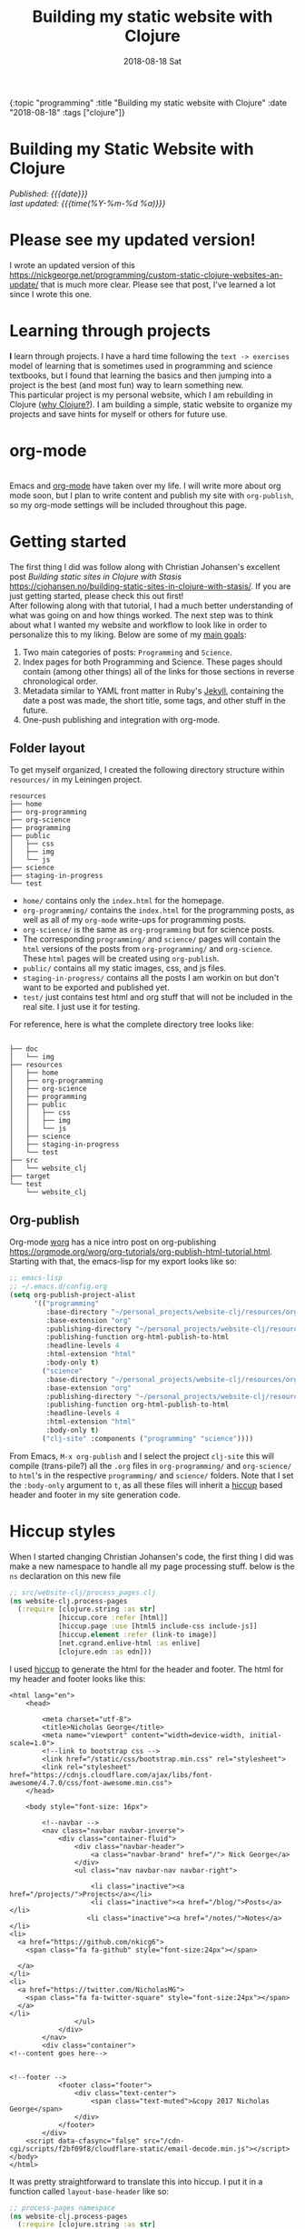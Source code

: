 #+HTML: <div id="edn">
#+HTML: {:topic "programming" :title "Building my static website with Clojure" :date "2018-08-18" :tags ["clojure"]}
#+HTML: </div>
#+PROPERTY: header-args :eval never-export
#+OPTIONS: \n:1 toc:nil num:0 todo:nil ^:{} title:t
#+DATE: 2018-08-18 Sat
#+TITLE: Building my static website with Clojure

#+HTML:<h1 id="mainTitle">Building my Static Website with Clojure</h1>
#+TOC: headlines 1

#+HTML:<div id="article">


#+HTML:<div id="timedate">
/Published: {{{date}}}/
/last updated: {{{time(%Y-%m-%d %a)}}}/
#+HTML:</div>

* Please see my updated version! 

I wrote an updated version of this https://nickgeorge.net/programming/custom-static-clojure-websites-an-update/ that is much more clear. Please see that post, I've learned a lot since I wrote this one. 

* Learning through projects
:PROPERTIES:
:CUSTOM_ID: intro
:END:
*I* learn through projects. I have a hard time following the =text -> exercises= model of learning that is sometimes used in programming and science textbooks, but I found that learning the basics and then jumping into a project is the best (and most fun) way to learn something new.
This particular project is my personal website, which I am rebuilding in Clojure ([[https://nickgeorge.net/programming/why-learn-clojure][why Clojure?]]). I am building a simple, static website to organize my projects and save hints for myself or others for future use. 

* org-mode
[[file:../public/img/org-mode-unicorn-logo.png]]
Emacs and [[https://orgmode.org/][org-mode]] have taken over my life. I will write more about org mode soon, but I plan to write content and publish my site with =org-publish=, so my org-mode settings will be included throughout this page.

* Getting started 
:PROPERTIES:
:CUSTOM_ID: style
:END:

The first thing I did was follow along with Christian Johansen's excellent post /Building static sites in Clojure with Stasis/ https://cjohansen.no/building-static-sites-in-clojure-with-stasis/. If you are just getting started, please check this out first!
After following along with that tutorial, I had a much better understanding of what was going on and how things worked. The next step was to think about what I wanted my website and workflow to look like in order to personalize this to my liking. Below are some of my _main goals_:

1. Two main categories of posts: =Programming= and =Science=.
2. Index pages for both Programming and Science. These pages should contain (among other things) all of the links for those sections in reverse chronological order.
3. Metadata similar to YAML front matter in Ruby's [[https://jekyllrb.com/docs/frontmatter/][Jekyll]], containing the date a post was made, the short title, some tags, and other stuff in the future.
4. One-push publishing and integration with org-mode. 

** Folder layout
:PROPERTIES:
:CUSTOM_ID: directory-layout
:END:

To get myself organized, I created the following directory structure within =resources/= in my Leiningen project. 

#+BEGIN_EXAMPLE
resources
├── home
├── org-programming
├── org-science
├── programming
├── public
│   ├── css
│   ├── img
│   └── js
├── science
├── staging-in-progress
└── test
#+END_EXAMPLE

- =home/=  contains only the =index.html= for the homepage.
- =org-programming/= contains the =index.html= for the programming posts, as well as all of my =org-mode= write-ups for programming posts.
- =org-science/= is the same as =org-programming= but for science posts.
- The corresponding =programming/= and =science/= pages will contain the =html= versions of the posts from =org-programming/= and =org-science=. These =html= pages will be created using =org-publish=.
- =public/= contains all my static images, css, and js files.
- =staging-in-progress/= contains all the posts I am workin on but don't want to be exported and published yet. 
- =test/= just contains test html and org stuff that will not be included in the real site. I just use it for testing. 
For reference, here is what the complete directory tree looks like:

#+BEGIN_EXAMPLE

├── doc
│   └── img
├── resources
│   ├── home
│   ├── org-programming
│   ├── org-science
│   ├── programming
│   ├── public
│   │   ├── css
│   │   ├── img
│   │   └── js
│   ├── science
│   ├── staging-in-progress
│   └── test
├── src
│   └── website_clj
├── target
└── test
    └── website_clj
#+END_EXAMPLE

** Org-publish
:PROPERTIES:
:CUSTOM_ID: org-publish
:END:

Org-mode [[https://orgmode.org/worg/][worg]] has a nice intro post on org-publishing https://orgmode.org/worg/org-tutorials/org-publish-html-tutorial.html. Starting with that, the emacs-lisp for my export looks like so:

#+BEGIN_SRC emacs-lisp 
  ;; emacs-lisp
  ;; ~/.emacs.d/config.org
  (setq org-publish-project-alist
        '(("programming"
           :base-directory "~/personal_projects/website-clj/resources/org-programming"
           :base-extension "org"
           :publishing-directory "~/personal_projects/website-clj/resources/programming"
           :publishing-function org-html-publish-to-html
           :headline-levels 4
           :html-extension "html"
           :body-only t)
          ("science"
           :base-directory "~/personal_projects/website-clj/resources/org-science"
           :base-extension "org"
           :publishing-directory "~/personal_projects/website-clj/resources/science"
           :publishing-function org-html-publish-to-html
           :headline-levels 4
           :html-extension "html"
           :body-only t)
          ("clj-site" :components ("programming" "science"))))
#+END_SRC

From Emacs, =M-x org-publish= and I select the project =clj-site= this will compile (trans-pile?) all the =.org= files in =org-programming/= and =org-science/= to =html='s in the respective =programming/= and =science/= folders. Note that I set the =:body-only= argument to =t=, as all these files will inherit a [[https://github.com/weavejester/hiccup][hiccup]] based header and footer in my site generation code. 

* Hiccup styles
:PROPERTIES:
:CUSTOM_ID: hiccup-header-footer
:END:

When I started changing Christian Johansen's code, the first thing I did was make a new namespace to handle all my page processing stuff. below is the =ns= declaration on this new file

#+BEGIN_SRC clojure 
  ;; src/website-clj/process_pages.clj
  (ns website-clj.process-pages
    (:require [clojure.string :as str]
              [hiccup.core :refer [html]]
              [hiccup.page :use [html5 include-css include-js]]
              [hiccup.element :refer (link-to image)]
              [net.cgrand.enlive-html :as enlive]
              [clojure.edn :as edn]))

#+END_SRC

I used [[https://github.com/weavejester/hiccup][hiccup]] to generate the html for the header and footer. The html for my header and footer looks like this:

#+BEGIN_EXAMPLE
<html lang="en">
    <head>
        
        <meta charset="utf-8">
        <title>Nicholas George</title>    
        <meta name="viewport" content="width=device-width, initial-scale=1.0">
        <!--link to bootstrap css -->
        <link href="/static/css/bootstrap.min.css" rel="stylesheet">
        <link rel="stylesheet" href="https://cdnjs.cloudflare.com/ajax/libs/font-awesome/4.7.0/css/font-awesome.min.css">
    </head>
    
    <body style="font-size: 16px">

        <!--navbar -->
        <nav class="navbar navbar-inverse">
            <div class="container-fluid">
                <div class="navbar-header">
                    <a class="navbar-brand" href="/"> Nick George</a>
                </div>
                <ul class="nav navbar-nav navbar-right">

                    <li class="inactive"><a href="/projects/">Projects</a></li>
                    <li class="inactive"><a href="/blog/">Posts</a></li>
                   <li class="inactive"><a href="/notes/">Notes</a></li> 
<li>
  <a href="https://github.com/nkicg6">
    <span class="fa fa-github" style="font-size:24px"></span>
     
  </a>
</li>
<li>
  <a href="https://twitter.com/NicholasMG">
    <span class="fa fa-twitter-square" style="font-size:24px"></span>
  </a>
</li>
                </ul>                        
            </div>
        </nav>
        <div class="container">
<!--content goes here-->            
    

<!--footer -->
            <footer class="footer">
                <div class="text-center">
                    <span class="text-muted">&copy 2017 Nicholas George</span>
                </div>
            </footer>
        </div>
    <script data-cfasync="false" src="/cdn-cgi/scripts/f2bf09f8/cloudflare-static/email-decode.min.js"></script></body>
</html>
#+END_EXAMPLE

It was pretty straightforward to translate this into hiccup. I put it in a function called =layout-base-header= like so:

#+BEGIN_SRC clojure 
  ;; process-pages namespace
  (ns website-clj.process-pages
    (:require [clojure.string :as str]
              [hiccup.core :refer [html]]
              [hiccup.page :use [html5 include-css include-js]]
              [hiccup.element :refer (link-to image)]
              [net.cgrand.enlive-html :as enlive]
              [clojure.edn :as edn] 
              [stasis.core :as stasis]))  ;; only for testing?
  ;;header
  (defn layout-base-header
    "Applies a header and footer to html strings."
    [page]
    (html5
     [:head
      [:meta {:charset "utf-8"}]
      [:meta {:name "viewport"
              :content "width=device-width, initial-scale=1.0"}]
      [:link {:rel "stylesheet" :href "https://maxcdn.bootstrapcdn.com/bootstrap/3.3.7/css/bootstrap.min.css"}]
      [:link {:rel "stylesheet" :href "https://cdnjs.cloudflare.com/ajax/libs/font-awesome/4.7.0/css/font-awesome.min.css"}] 
      (include-css "/css/custom.css") 
      [:script {:src "https://maxcdn.bootstrapcdn.com/bootstrap/3.3.7/js/bootstrap.min.js" :integrity "sha384-Tc5IQib027qvyjSMfHjOMaLkfuWVxZxUPnCJA7l2mCWNIpG9mGCD8wGNIcPD7Txa" :crossorigin "anonymous"}]
      ]
     [:body
      [:nav {:class "navbar navbar-inverse"}
       [:div {:class "container-fluid"}
        [:div {:class "navbar-header"}
         (link-to  {:class "navbar-brand"} "/" "Nick George")]
        [:ul {:class "nav navbar-nav navbar-right"}
         [:li {:class "inactive"} (link-to "/science" "Science")]
         [:li {:class "inactive"} (link-to "/programming" "Programming")]
         [:li {:class "inactive"} (link-to "/" "About")]
         [:li [:a {:href "https://github.com/nkicg6"}
               [:span {:class "fa fa-github" :style "font-size:24px"}]]]
         [:li [:a {:href "https://twitter.com/NicholasMG"}
               [:span {:class "fa fa-twitter-square" :style "font-size:24px"}]]]]]]
      [:div {:class "container"}
       [:div.body {:style "font-size:18px"} page]]
      [:footer {:class "footer"}
       [:div {:class "text-center"}
        [:span {:class "text-muted"} "&copy 2018 Nick George"]]]]))
#+END_SRC

I used CDNs to deliver the bootstrap css/js this time. This works great and the page looks like so:
[[file:img/with-header-footer.png]]

The function I just defined, =layout-base-header= will be applied to every page I have on my site. I will show you later in the [[Preaparing pages]] section how I apply it, but for now I will just build up the base functions that perform all the incremental parts. 

* Preaparing pages
:PROPERTIES:
:CUSTOM_ID: preparing-pages
:END:

Before getting started, I have my =src/= directory tree here:
#+BEGIN_EXAMPLE
src
└── website_clj
    ├── export_helpers.clj
    ├── process_pages.clj
    └── web.clj
#+END_EXAMPLE

=web.clj= contains the main site building and export logic. =process_pages.clj= contains functions for formatting html, parsing edn, and applying the header and footer. =export_helpers.clj= contains functions for exporting to host on github pages. I'll go over most of these here.

One of the workhorse functions in [[https://github.com/magnars/stasis][stasis]] is =stasis/slurp-directory=. It takes as arguments the path to a directory and a regex pattern to match and returns a map of ={file1-path html1-text ...}= for all matching files. I already have my programming posts and science posts in separate directories, so I will use =stasis/slurp-directory= to read those into two separate maps. This is a very simple and easy to work-with representation of pages, where the path is just =root/stasis-map-key=. For a page named =page1.html=, this would be =root/page1.html=, where =root= is the url (your page address or localhost:XXXX). Great, so if I want all the programming posts to have =/programming/= prepended to them and all the science posts to have =/science/= prepended to the address, I can write a really simple function to make this happen.

*Note:* I am trying to follow the [[https://github.com/bbatsov/clojure-style-guide#documentation][clojure style guide]]'s documentation guidelines. 
#+BEGIN_SRC clojure 
  ;; process_pages.clj ns
  (ns website-clj.process-pages
    (:require [clojure.string :as str]
              [hiccup.core :refer [html]]
              [hiccup.page :use [html5 include-css include-js]]
              [hiccup.element :refer (link-to image)]
              [net.cgrand.enlive-html :as enlive]
              [clojure.edn :as edn] 
              [stasis.core :as stasis]))  ;; only for testing?

  ;;--- snip ---

  (defn format-images [html] ;; 1
    "formats html image link to appropriately link to static website image directory.
    `html` is a raw html string."
    (str/replace html #"src=\"img" "src=\"/img")) 


  (defn format-html ;; 2
    "Composed function to apply multiple html processing steps to raw html.
    `html` is a raw html string."
    [html]
    (-> html
        format-images
        layout-base-header)) ;; other fns for html here 

  (defn fmt-page-names  ;; 3
    "removes .html from all non-index.html pages.
    `base-name` is whatever base name you want the string to have prepended to it. 
    `name` is a string."
    [base-name name]
    (str base-name
         (str/replace name #"(?<!index)\.html$" "")))

  (defn html-pages ;; 4
    "Composed function that performs html formatting to a map of strings for my blog.
    The argument `base-name` is a new string that will be prepended to all keys in the 
    `page-map` map argument. `page-map` is a map created by the function `stasis/slurp-directory`. 
    The purpose of `html-pages` is to apply formatting to html pages meant for different sections
    of my website. For instance, calling `html-pages` with '/programming' and the a map of pages will prepend 
    '/programming/<page-name>' to every key in the map and strip the html end off all non-index pages."
    [base-name page-map]
    (zipmap (map #(fmt-page-names base-name %) (keys page-map))
            (map #(format-html %) (vals page-map))))

#+END_SRC

I'll break down these functions briefly, and note that most of them work only on the raw html strings or key name strings returned from the =stasis/slurp-directory= function. 

1. =format-images= is simply to fix a silly formatting problem when exporting my image links from org-mode to html (see [[org-workflow: Handling images]]). I think it is self explanatory.
2. =format-html= will be a function that simply composes other small html formatting functions I may want to use in the future. Right now, I only have =format-images= and =layout-base-header=. If I need more in the future, it will be trivial to write and apply them without breaking upstream code (as long as I take and return html strings). Really nice consequence of dealing with simple values rather than objects.
3. =fmt-page-names= As the documentation says, this removes html from all html pages that do not contain =index= in them, and then prepends some =base-name= to all pages. The pages that are /already/ named =index.html= are pre-made pages that I have as the landing pages for those subjects. These pages need to retain the =.html= file endings in order to render as index pages correctly. All others can have the =.html= endings removed. This allows me to prepend =/programming/= to all pages in the programming folder, and the same for science. 
4. =html-pages= is another composed function of all of the above functions. Instead of taking and returning a string, it takes and returns a map (which comes from =stasis/slurp-directory=). Just to demonstrate how this is used, I'll show you reading in pages in =web.clj=:

#+BEGIN_SRC clojure 
  ;;;; web.clj
  (ns website-clj.web
    "main namespace for building and exporting the website"
    (:require [optimus.assets :as assets]
              [optimus.export]
              [optimus.link :as link] 
              [optimus.optimizations :as optimizations]      
              [optimus.prime :as optimus]                    
              [optimus.strategies :refer [serve-live-assets]]
              [clojure.java.io :as io]
              [clojure.string :as str]
              [stasis.core :as stasis]
              [website-clj.export-helpers :as helpers]
              [website-clj.process-pages :as process]))


  ;; define page maps and link maps

  (def programming-map
    (process/html-pages "/programming"
                        (stasis/slurp-directory "resources/programming" #".*\.(html|css|js)")))

  ;; --- snip ---

#+END_SRC


Awesome. All of my html formatting and reading in one place. 
** A quick note about images and resources
:PROPERTIES:
:CUSTOM_ID: images-and-resources
:END:
Although this seems simple in hindsight, it caused me a significant amount of headaches and some time to figure out.
Looking back at my folder layout in the =resources= directory:
#+BEGIN_EXAMPLE
resources
├── home
├── org-programming
├── org-science
├── programming
├── public
│   ├── css
│   ├── img
│   └── js
├── science
└── test
#+END_EXAMPLE

How do you refer to images from a post in html?
My first thought was this 

#+BEGIN_EXAMPLE
<h1>This is the landing page</h1>
<p>
 Welcome to it.

Here is a test image:

 <img src="../public/img/sample-img.png" alt="sample img!" />
</p>

#+END_EXAMPLE

As I figured the working directory was within whatever page you were at, and then I just followed the path to =img=. But that does not work. Finally I figured out that images can be added by referring to them relative to public as the working directory. For example:

#+BEGIN_EXAMPLE
<img src="/img/sample-img.png" alt="sample img!" />

#+END_EXAMPLE

inserts the image stored in =public/img/test-img.png=. This makes sense (in hindsight), as with =stasis= I slurped the whole =public/= directory.
** org-workflow: Handling images
:PROPERTIES:
:CUSTOM_ID: org-mode-images
:END:
How does this factor into my org-mode workflow?
Let's say I have an example org-mode file, and I'll add an image in org-markup manner. 

#+BEGIN_EXAMPLE
#+OPTIONS: \n:1 toc:nil num:0 todo:nil ^:{}
#+HTML_CONTAINER: div



=* This is a test post
Here is a test post and a link to an image. 


[[file:~/personal_projects/website-clj/resources/public/img/test-img.png]]

#+END_EXAMPLE

Exporting this to html gives the following link structure in HTML:

#+BEGIN_EXAMPLE
<img src="img/test-img.png" alt="test-img.png"/>
#+END_EXAMPLE

While this is /almost/ right, it doesn't render properly because all images are referred to =/img/=. To fix it, I wrote a link formatting function in [[Preaparing pages]] called =format-images=. Now to gather and serve all the resources, I have a function called =get-assets= which grabs everything from =public/= and hands it to [[https://github.com/magnars/optimus][optimus]] for frontend optimizations.

#+BEGIN_SRC clojure 
  ;;;; web.clj
  (ns website-clj.web
    "main namespace for building and exporting the website"
    (:require [optimus.assets :as assets]
              [optimus.export]
              [optimus.link :as link] 
              [optimus.optimizations :as optimizations]      
              [optimus.prime :as optimus]                    
              [optimus.strategies :refer [serve-live-assets]]
              [clojure.java.io :as io]
              [clojure.string :as str]
              [stasis.core :as stasis]
              [website-clj.export-helpers :as helpers]
              [website-clj.process-pages :as process]))

  ;; --- snip ---

  (defn get-assets
    "get all static assets from the public directory."
    []
    (assets/load-assets "public" [#".*"]))

  ;;--- snip ---
  ;; for test rendering
  (def app
    "renders the website for experimentation"
    (optimus/wrap
     (stasis/serve-pages get-pages)
     get-assets
     optimizations/none
     serve-live-assets))
#+END_SRC

=get-assets= is likely why I refer to images as =/img/image.png= instead of =public/img/image.png=.
** org-workflow: syntax highlighting
:PROPERTIES:
:CUSTOM_ID: org-mode-syntax-highlighting
:END:
 
  [[https://cjohansen.no/building-static-sites-in-clojure-with-stasis/][Christian Johanson]] has an excellent description of formatting markdown fenced code blocks with pygments for nice display on his static site. His approach uses pygments and enliven and is very detailed and nice. However, the amazing =org-mode= takes care of syntax highlighting for me when I add =(setq org-src-fontify-natively t)= to my [[https://github.com/nkicg6/emacs-config/blob/master/config.org#basics][config.org]]. So here I will just test it real quick and see how it looks. 

In my HTML file, I will add a clojure code block like so:

#+BEGIN_EXAMPLE

#+OPTIONS: \n:1 toc:nil num:0 todo:nil ^:{}
#+HTML_CONTAINER: div




=* This is a test post
Here is a test post and a link to an image. 


[[file:~/personal_projects/website-clj/resources/public/img/test-img.png]]

And below is a test code block. 

#+BEGIN_SRC clojure 
(defn format-images [html]
  (str/replace html #"file:///Users/Nick/personal_projects/website-clj/resources/public" ""))

;; main pages function.
(defn html-pages [pages]
  (zipmap (map #(str/replace % #"\.html$" "") (keys pages))
          (map #(fn [req] (layout-base-header req %))
               (map format-images (vals pages)))))
#+END_SRC

How does it look?

#+END_EXAMPLE

This renders upon =M-x org-publish-project clj-site= to look like this:

[[file:img/syntax-highlighting.png]]

=org-src-fontify-natively= uses the currently active theme to highlight your source code. I just exported this using the [[https://github.com/fniessen/emacs-leuven-theme][Leuven theme]] (great for org-mode) and I like the way it looks. However, if I wanted to change it and use =enliven= with =pygments=, I would probably use some emacs-lisp code and packages such as those described here: https://emacs.stackexchange.com/questions/31439/how-to-get-colored-syntax-highlighting-of-code-blocks-in-asynchronous-org-mode-e , but for right now I dont think this is necessary for me so I will go with the raw html formatting from org-export. 

You can see the source code for my project [[https://github.com/nkicg6/website-clj][here]]
** Summing up
:PROPERTIES:
:CUSTOM_ID: prepare-pages-summary
:END:

In [[Preaparing pages]] we addressed reading in pages with stasis, formatting html, syntax highlighting and adding resources like images. I think we can cross #1 off our list.

1. +Two main categories of posts: =Programming= and =Science=.+
2. Index pages for both Programming and Science. These pages should contain (among other things) all of the links for those sections in reverse chronological order.
3. Metadata similar to YAML front matter in Ruby's [[https://jekyllrb.com/docs/frontmatter/][Jekyll]], containing the date a post was made, the short title, some tags, and other stuff in the future.
4. One-push publishing and integration with org-mode. 

The next section will address the metadata-related goals. 
* Parsing =edn= metadata
:PROPERTIES:
:CUSTOM_ID: parsing-edn
:END:

Most static site generators ([[https://jekyllrb.com/docs/frontmatter/][Jekyll]], for instance) contain some way to add metadata in markup format to posts in order to set formatting options, apply themes, add a name, etc. So referring back to my list of goals for my site: 

1. +Two main categories of posts: =Programming= and =Science=.+
2. *Index pages for both Programming and Science. These pages should contain (among other things) all of the links for those sections in reverse chronological order.*
3. *Metadata similar to YAML front matter in Ruby's [[https://jekyllrb.com/docs/frontmatter/][Jekyll]], containing the date a post was made, the short title, some tags, and other stuff in the future.*
4. One-push publishing and integration with org-mode. 

I want to automatically generate a list of posts in reverse chronological order on index pages for the =programming= and =science= sections. In order to do this, metadata would be nice, and Clojure offers an excellent solution in the form of [[https://github.com/edn-format/edn][extensible data notation]] or =edn=. In this section I'll be tackling both *2* and *3*.

** setting up the metadata in =org-mode=
:PROPERTIES:
:CUSTOM_ID: metadata-setup
:END:

First off, I'll put the metadata in a =div= at the top of my document with the =id= as =edn=. Since I write in org-mode, I made a [[https://github.com/joaotavora/yasnippet][YASnippet]] (awesome emacs templates, check them out) called =blog=:

#+BEGIN_EXAMPLE
;; yas snippet blog
# -*- mode: snippet -*-
# name: blog
# key: blog
# --
#+HTML: <div id="edn">
#+HTML: {:topic "programming" :title "${1:title}" :date "`(format-time-string "%Y-%m-%d")`" :tags ${2:["clojure"]}}
#+HTML: </div>
#+OPTIONS: \n:1 toc:nil num:0 todo:nil ^:{}
#+PROPERTY: header-args :eval never-export
$0

#+END_EXAMPLE

when I type =blog<TAB>= it expands to the following

#+BEGIN_EXAMPLE
#+HTML: <div id="edn">
#+HTML: {:topic "programming" :title "title" :date "2018-08-19" :tags ["clojure"]}
#+HTML: </div>
#+OPTIONS: \n:1 toc:nil num:0 todo:nil ^:{}
#+PROPERTY: header-args :eval never-export

#+END_EXAMPLE

The important part here is the =#+HTML:= sections. That tag tells org-mode to export that line as literal HTML. This creates a unique div id containing the metadata with a shorter title for the post, the date (automatically generated with inline =emacs-lisp=), and a vector of =tags=. For now I will only deal with the title and date, but I will likely start doing something with the tags vector later. 

** parsing =edn= with =enlive= 
:PROPERTIES:
:CUSTOM_ID: parsing-edn
:END:

So we added metadata under a special tag, but how do we parse it?
The functions I write work with either raw html text, or with the map of ={file1-name html1-text ...}= returned by the function =stasis/slurp-directory=, as discussed in [[Preaparing pages]]. In order to parse these, I'll use [[https://github.com/cgrand/enlive][enlive]], the amazing selector-based templating and html transformation library. 
I'll add some =edn= metadata to a test html page and start playing. First I need to add =enlive= to my =project.clj=
#+BEGIN_SRC clojure 
  ;; project.clj
  (defproject website-clj "0.1.0-SNAPSHOT"
    :description "Personal website built with Clojure, Stasis, and Hiccup"
    :url "http://nickgeorge.net"
    :license {:name "Eclipse Public License"
              :url "http://www.eclipse.org/legal/epl-v10.html"}
    :dependencies [[org.clojure/clojure "1.8.0"]
                   [stasis "1.0.0"]
                   [ring "1.2.1"]
                   [hiccup "1.0.5"]
                   [optimus "0.14.2"]
                   [enlive "1.1.6"]]
    :ring {:handler website-clj.web/app}
    :profiles {:dev {:plugins [[lein-ring "0.8.10"]]}}
    :aliases {"build-site" ["run" "-m" "website-clj.web/export"]})

#+END_SRC

and then run =lein deps= at the command line. I'd recommend going through this [[https://github.com/swannodette/enlive-tutorial][enlive tutorial]] to figure out how to parse with =enlive=. For REPL based play and testing, my =test.org= doc looks like this:

#+BEGIN_EXAMPLE
#+HTML: <div class="edn">
#+HTML: {:topic "programming" :title "renamed" :date "2018-08-05" :tags ["clojure" "testing" "post"]}
#+HTML: </div>
#+OPTIONS: \n:1 toc:nil num:0 todo:nil ^:{}

Here is my test content

and some code 

#+BEGIN_SRC clojure
(test clj-code)
(def test-me "test string")
#+END_SRC

#+END_EXAMPLE
and I put that in the =test-org/= folder and added an export line to my org-mode export file in the project =clj-site=.
When I run =org-publish-project clj-site= I get this:

#+BEGIN_EXAMPLE
<div class="edn">
{:topic "programming" :title "renamed" :date "2018-08-05" :tags ["clojure" "testing" "post"]}
</div>

<div id="outline-container-orgd13af6f" class="outline-2">
<h2 id="orgd13af6f">Here is my test content</h2>
<div class="outline-text-2" id="text-orgd13af6f">
<p>
and some code<br />
</p>

<div class="org-src-container">
<pre class="src src-clojure"><span style="color: #707183;">(</span><span style="color: #006FE0;">test</span> clj-code<span style="color: #707183;">)</span>
<span style="color: #707183;">(</span><span style="color: #0000FF;">def</span> <span style="color: #BA36A5;">test-me</span> <span style="color: #036A07;">"test string"</span><span style="color: #707183;">)</span>
</pre>
</div>
</div>
</div>

#+END_EXAMPLE

With the useful stuff at the top in the tag. I made a new test folder for this, and I moved the test.html there. So now, I'll read that in and start messing around. 

I am playing with this code at the bottom of my new =process-clj= namespace. 

#+BEGIN_SRC clojure 
  ;;;; process_pages.clj
  ;; first step is slurping a directory, applying the path prefix and formatting html. Make sure to add stasis to the ns declaration for testing!

  (def slurped-raw
    "holds a map of formatted html pages for my website"
    (html-pages "/test" (stasis/slurp-directory "resources/test" #".*\.(html|css|js)"))) 

  (keys slurped-raw)
  ;; => ("/test/index.html" "/test/test" "/test/test2")
  (vals slurped-raw)
  ;; => html for the pages

  ;; isolate html for one page

  (def test-html (second (vals slurped-raw)))
  test-html
  ;; => html for page /test/test
#+END_SRC

Now I have raw html to play with. 
Figuring out the parsing took some time, but eventually I figured out this code:

#+BEGIN_SRC clojure 
  ;;;; process_pages.clj

  (ns website-clj.process-pages
    (:require [clojure.string :as str]
              [hiccup.core :refer [html]]
              [hiccup.page :use [html5 include-css include-js]]
              [hiccup.element :refer (link-to image)]
              [net.cgrand.enlive-html :as enlive]
              [clojure.edn :as edn] 
              [stasis.core :as stasis]))

  ;; --- snip ---

  (defn parse-html
    "Takes raw html and returns keys from edn metadata under the <div id='edn'> html tag
    `html` is raw html"
    [html]
    (as-> html raw-text ;; 1
      (enlive/html-snippet raw-text) ;; 2
      (enlive/select raw-text [:#edn enlive/text-node]) ;; 3
      (apply str raw-text) ;; 4
      (edn/read-string raw-text))) ;; 5


  ;; --- snip ---

  ;; isolate html for one page

  (def test-html (second (vals slurped-raw)))
  ;; => html for page /test/test

  (def metadata (parse-html test-html))

  metadata
  ;; => {:topic "programming" :title "renamed" :date "2018-08-05" :tags ["clojure" "testing" "post"]}

#+END_SRC

Going through =parse-html= 
1. start threading the html using the =as->= macro. I recently refactored to use this rather than thread first =->= because I have one place (#4) where the html needs to be the last argument. Rather than mixing thread first and thread last, I used =as->= to overcome this limitation. 
2. turn the html into an =enlive/html-snippet=. As far as I know, this parses the html for enlive.
3. use enlive to get the relevant node base on id. You select based on the =div id= with =#id-name=. This part is still a little confusing for me...
4. Now I need to turn that into a string, so I use =apply str=
5. uses =edn/read-string= to parse the resulting string into a clojure map. Note all of my =edn= metadata will be represented as strings or vectors/lists of strings for now, as I can select some for inserting later. 

=edn= is parsed and in memory, though in order to use it in practice I'll make one more function that takes in the map returned by =stasis/slurp-directory=, and returns a map of maps with the metadata. 

In practice, =/programming/index.html= will live in the =programming/= directory that is parsed by my edn metadata parser. That means if I make links based on the raw output of =stasis/slurp-directory= I would get a link /for/ the index page, /on/ the index page, which is sloppy. The function =remove-index= removes the index page.  

#+BEGIN_SRC clojure 
  ;;;; process_pages.clj

  ;; --- snip ---

  ;; remove index page
  (defn remove-index
    "Removes /index.html from map that will be parsed for edn metadata.
    `base-name` is the name prepended to the index.html page. For programming pages it will be '/programming'
    `page-map` is the map returned by `html-pages`. returns `page-map` minus the index pages."
    [base-name page-map]
    (dissoc page-map (str base-name "/index.html")))

#+END_SRC

This function simply joins the =base-name= (i.e. "/programming") to the string "/index.html" and removes it from the map.

The function =make-edn-page-map= works directly with the map from =stasis/slurp-directory=, and it returns a map of maps, with ={page-name1 metadata1 ...}=

#+BEGIN_SRC clojure 
  (defn make-edn-page-map
    "filters the `page-map` to remove index.html and returns a map of page names and edn metadata.
    `page-map` is returned by `stasis/slurp-directory`. 
    `base-name` provides the prepended base for the directory you are filtering by with `remove-index`"
    [base-name page-map]
    (let [filtered-page-map (remove-index base-name page-map)] ;; 1
      (zipmap (keys filtered-page-map) ;; 2
              (map parse-html (vals filtered-page-map))))) ;; 3

  ;; --- snip ---

  ;; useage

  (def metadata (parse-edn ("/test" slurped-raw)))
  metadata
  ;; => {"/test/test" {:topic "programming" :title "renamed" :date "2018-08-05" :tags ["tag1" "tag2"]}, "/test/test2" {:topic "programming" :title "renamed2" :date "2018-08-06" ...}}
#+END_SRC

1. applies =remove-index= to the =page-map=.
2. Use the keys from the newly filtered page map as the keys in the new map
3. apply =parse-html= to the values of the =filtered-page-map=. This will be the values for the new map.

** making html links
:PROPERTIES:
:CUSTOM_ID: making-html-links
:END:

Now we have a nice map to work with, it is time to make some links. The function below =format-html-links= demonstrates the advantage of using =hiccup= to generate html from within clojure. 

#+BEGIN_SRC clojure 
    ;;;; process_pages.clj
    ;; --- snip ---
  (defn format-html-links
    "Makes a list of links in reverse chronological order using hiccup markup.
      `metadata-map`comes from the output of `parse-edn`"
    [metadata-map]
    (html [:ul ;; 1
           (for [[k v] ;; 2
                 (reverse (sort-by #(get-in (val %) [:date]) metadata-map))] ;; 3
             [:li ;; 4
              (link-to k (get v :title)) (str "<em> Published: " (get v :date) "</em>")])])) ;; 5

  ;; testing
  ;; remember what metadata looks like? a map of maps
  metadata
  ;; => {"/test/test" {:topic "programming" :title "renamed", :date "2018-08-05"}, "/test/test2" {:topic "programming" :title "renamed2", :date "2018-08-06"}}

  (format-html-links metadata)
#+END_SRC

#+BEGIN_EXAMPLE
  ;; => "<ul><li><a href=\"/test/test2\">renamed2</a><em> Published: 2018-08-06</em></li><li><a href=\"/test/test\">renamed</a><em> Published: 2018-08-05</em></li></ul>"
#+END_EXAMPLE


I like this function, but it does look a little complicated. Here are what the parts do. 
1. =html= is from =hiccup=. Here I am generating an =html= fragment, and I am initializing an un-ordered html list.
2. The start of a list comprehension in clojure.
3. This is a really cool thing about clojure I found in the docs for sorting maps. You can sort by a value /within/ the map of maps. So I sort by the key =:date=. Then, to get reverse chronological order, I just =reverse= the list. This is all part of the main list comprehension. So =k= is the key from the now reverse chronologically ordered =metadata-map=, and =v= is the value (inner metadata map)
4. initializes an element of a list. This will be generated for each item in the =metadata-map=
5. make a link /to/ the original key =k= with the title of the link being the =:title= item provided by the metadata. Then, just for fun, put the published date next to it.

** Hide the metadata
:PROPERTIES:
:CUSTOM_ID: hide-metadata
:END:

I don't want the metadata showing up at the top of every page. I made a css file called =custom.css= and had it hide all the =id=edn= =div='s.

#+BEGIN_SRC css
  // css/custom.css
  #edn {
      display: none;
  }
#+END_SRC

Easy. Now I will use the =include-css= hiccup header and add the following to my =hiccup=-defined header:

#+BEGIN_SRC clojure 
  ;; process-pages ns
  (ns website-clj.process-pages
    (:require [clojure.string :as str]
              [hiccup.core :refer [html]]
              [hiccup.page :use [html5 include-css include-js]] ;; include hiccup helpers
              [hiccup.element :refer (link-to image)]
              [net.cgrand.enlive-html :as enlive]
              [clojure.edn :as edn] 
              [stasis.core :as stasis] ;; only for testing?
              ))

  ;; --- snip ---
  (defn layout-base-header [request page]
    (html5
     [:head
      [:meta {:charset "utf-8"}]
      ;;... --- snip ---
      (include-css "/css/custom.css") ;; the new stuff
      ;;... --- snip ---
      ]
     ;;Much more here, I cut it out for simplicity
     ))

#+END_SRC

** inserting the links with =enlive= 
:PROPERTIES:
:CUSTOM_ID: adding-the-links
:END:

Probably the coolest part of =enlive= is how it can transform html based on css selectors. I won't go into detail, but you should definitely look into this. 
I wrote this function to add the list to my index pages. 

#+BEGIN_SRC clojure 
  ;;;; process_pages.clj

  ;; -- snip --
  (defn add-links
    "Adds links of all pages to the index.html page and un-escapes html characters. 
    The `page` argument is the html for a page. 
    The `links` argument is an html string, typically generated with the `make-links` function 
    This returns the modified html"
    [page links div] ;; 1
    (-> page ;; 2
        (enlive/sniptest ;; 3
         [div] ;; 4 exists only in index pages. 
         (enlive/html-content links)))) ;; 5
#+END_SRC

In the body of my =index.html= pages, I added the following div:
#+BEGIN_EXAMPLE

<div id="pageListDiv">Page nav list Here</div>

#+END_EXAMPLE

This =div= =id= will /only/ exist in the index.html pages, so that is the only place that will get the links. 

To go through the parts of this =add-links=, I have to admit I am still not completely sure what part 3,4,5 are really doing, but I'll do my best. 
1. This function takes the list of links generated by =format-html-links= and adds them to a =page= /if/ if contains the target =div id=.
2. start threading with =page= as an argument.
3. initialize a =enlive/sniptest=
4. select the relevant =div id=, In this case it will be =:#pageListDiv=, but I made it generic so you just provide =div= as an argument. 
5. use =enlive/html-content= to replace the content of that =div= with the links.

** Page titles
:PROPERTIES:
:CUSTOM_ID: page-titles
:END:
Now to make good, well-formed html you have to have one last part-- a =<title>=. To add a title, I will use the parsed edn metadata similar to how I did it with the page links. 

We have already written =parse-html=, a function which returns the metadata map. I added a =title= tag to my =layout-base-header= that looks like this =[:title "Nick's site"]=. This is there both to provide a template for =enlive= to replace, and to ensure that every page has a title even if I am missing a title in the metadata (I read that it is good for search engine ratings to have well-formed html).
Next I wrote =insert-page-title=:

#+BEGIN_SRC clojure 
  ;; process_pages.clj

  ;; ---snip---
  (defn parse-html
    "Takes raw html and returns keys from edn metadata under the <div id='edn'> html tag
    `html` is raw html"
    [html]
    (as-> html raw-text
      (enlive/html-snippet raw-text)
      (enlive/select raw-text [:#edn enlive/text-node])
      (apply str raw-text)
      (edn/read-string raw-text)))


  (defn insert-page-title
    "`insert-page-title` parses edn metadata and return the html with a title inserted
    `page` is the raw HTML of a page including the header."
    [page]
    (let [meta-title (get (parse-html page) :title "Nick's site")] ;; 1
      (-> page ;; 2
          (enlive/sniptest [:title]
                           (enlive/html-content meta-title))))) ;; 3
#+END_SRC
 
1. parse the html and grab the =:title= tag. Store in a =let= as =meta-title=. Note that I provided a default value for =get= in case I didn't put a title in the metadata. 
2. Start threading with the raw html (note this will have to be /after/ I applied =layout-base-header=).
3. swap out the title tag contents with my parsed title. 

Great! Now since this is another html processing function, I can add it to =format-html= to put it right into the normal pipeline without changing anything else!

#+BEGIN_SRC clojure 
  ;; process_pages.clj

  ;; --- snip --- 

  (defn format-images [html]
    "formats html image link to appropriately link to static website image directory.
    `html` is a raw html string."
    (str/replace html #"src=\"img" "src=\"/img"))

  ;; --- edn parsing for metadata---

  ;; !!! use as-> instead! see https://learnxinyminutes.com/docs/clojure/
  (defn parse-html
    "Takes raw html and returns keys from edn metadata under the <div id='edn'> html tag
    `html` is raw html"
    [html]
    (as-> html raw-text
      (enlive/html-snippet raw-text)
      (enlive/select raw-text [:#edn enlive/text-node])
      (apply str raw-text)
      (edn/read-string raw-text)))

  (defn insert-page-title
    "`insert-page-title` parses edn metadata and return the html with a title inserted
    `page` is the raw HTML of a page including the header."
    [page]
    (let [meta-title (get (parse-html page) :title "Nick's site")]
      (-> page
          (enlive/sniptest [:title]
                           (enlive/html-content meta-title)))))

  (defn format-html 
    "Composed function to apply multiple html processing steps to raw html.
    `html` is a raw html string."
    [html]
    (-> html
        format-images
        layout-base-header
        insert-page-title)) ;; other fns for html here
#+END_SRC

Note that insert-page-title is /after/ the base header is applied. 


Now we have almost all the parts we need. I'll go over some caveats for publishing with GitHub Pages in [[Exporting for GitHub Pages]], then I demonstrate the workflow in [[Bringing it all together]].
** Summing up parsing
   In this section, we set up a system for adding =edn= metadata to files, we parsed the metadata, made a list of links, sorted them, and inserted them into our document. Check a few more options off out list!

1. +Two main categories of posts: =Programming= and =Science=.+
2. +Index pages for both Programming and Science. These pages should contain (among other things) all of the links for those sections in reverse chronological order.+
3. +Metadata similar to YAML front matter in Ruby's [[https://jekyllrb.com/docs/frontmatter/][Jekyll]], containing the date a post was made, the short title, some tags, and other stuff in the future.+
4. One-push publishing and integration with org-mode. 

Publishing is up next. 

* Exporting for GitHub Pages
:PROPERTIES:
:CUSTOM_ID: github-caveats
:END:
** publishing
:PROPERTIES:
:CUSTOM_ID: publishing-for-github
:END:

From =lein=, Christian gives some nice instructions, so I followed those to see how the export looks and it seems to work nicely. Now, I'd like put my website on-line. I hosted my previous site on GitHub Pages, so I know I need a few config items for hosting. The first is the =CNAME= file, for mapping your domain name to the github repo. 

In Christian's example, he empties the target export directory with =(stasis/empy-directory!)= before the rest of the export. I definitely want to do this, but looking into the  [[https://github.com/magnars/stasis][Stasis code]], I don't see any options to exclude certain files. That means my =CNAME=, =.gitignore=, and =.git= repo will be wiped out every time I build! No good for GitHub Pages

I decided to use shell commands to get around this for the moment, and I broke these functions out into a namespace called  =export-helpers=. 

=CNAME= and =.gitignore= will live in the =resources/= and =target/= directories, respectively. Upon export, they will be copied to the export directory like so

#+BEGIN_SRC clojure 
  ;;;; export_helpers.clj

  (ns website-clj.export-helpers
    "helper functions for saving the git directory, cname, and gitignore from `stasis/empty-directory!`
    This exists to help with rendering static sites on github." 
    (:require [clojure.string :as str]
              [clojure.java.shell :as shell])) ;; for shell commands from clojure


  (defn cp-cname
    "copy the CNAME file to the export directory.
    `export-dir` is a var that contains the parth to the base of the website. 
    CNAME must be in the directory for github pages domain mapping."
    [export-dir]
    (shell/sh "cp" "resources/CNAME" (str export-dir "/CNAME")))

  (defn cp-gitignore
    "copy the gitignore file from a safe location to the base of the github pages repo for rendering."
    [export-dir]
    (shell/sh "cp" "target/.gitignore" (str export-dir "/.gitignore")))

  ;; --- snip ---

#+END_SRC

Handling the =git= repo is a little trickier, as I don't want to maintain the git repo elsewhere. Instead, I made two functions: one to copy =.git= to a save place, and another to restore it after building.

#+BEGIN_SRC clojure 
  ;;;; export_helpers.clj

  ;; --- snip ---
  (defn save-git
    "copy .git repo to a safe directory to save it from deletion. 
    `safe-dir` is a path to a directory that will not be emptied by `stasis/empty-directory!`
    `export-dir` is the export directory where your site will be made."
    [safe-dir export-dir] 
    (shell/sh "mv" (str export-dir "/.git") (str safe-dir "/.git")))

  (defn replace-git
    "Puts the gir directory back into the export directory.
    `safe-dir` is a path to a directory that will not be emptied by `stasis/empty-directory!`
    `export-dir` is the export directory where your site will be made."
    [safe-dir export-dir]
    (shell/sh "mv" (str safe-dir "/.git") (str export-dir "/.git")))

#+END_SRC

Here is how these will be used in the final product:

#+BEGIN_SRC clojure 
  (ns website-clj.web
    "main namespace for building and exporting the website"
    (:require [optimus.assets :as assets]
              [optimus.export]
              [optimus.link :as link] 
              [optimus.optimizations :as optimizations]      
              [optimus.prime :as optimus]                    
              [optimus.strategies :refer [serve-live-assets]]
              [clojure.java.io :as io]
              [clojure.string :as str]
              [stasis.core :as stasis]
              [website-clj.export-helpers :as helpers]
              [website-clj.process-pages :as process]))

  ;; --- snip --- 


  ;; constants for exporting
  (def export-dir "target/nickgeorge.net")
  (def safe-dir "target")

  ;; main export function, called by lein build-site
  (defn export
    "main export function for static site. See docs for functions included.
    `website-clj.helpers/save-git`
    `website-clj.helpers/cp-cname`
    `website-clj.helpers/cp-gitignore`
    `website-clj.helpers/replace-git`"
    []
    (helpers/save-git safe-dir export-dir)
    (let [assets (optimizations/all (get-assets) {})]
      (stasis/empty-directory! export-dir)
      (optimus.export/save-assets assets export-dir)
      (stasis/export-pages (get-pages) export-dir {:optimus-assets assets}))
    (helpers/cp-cname export-dir)
    (helpers/cp-gitignore export-dir)
    (helpers/replace-git safe-dir export-dir))

#+END_SRC

This is super hacky and not optimal. It would be better to edit =stasis/empty-directory!= to include arguments for excluding certain dirs/files-- but for now this works.  

* Bringing it all together
:PROPERTIES:
:CUSTOM_ID: bringing-it-together
:END:

So how does this look in practice? Well just check out my [[https://github.com/nkicg6/website-clj/blob/master/src/website_clj/web.clj][web.clj]] source. The general format goes like so:

1. Use =stasis/slurp-directory= and =process-pages/html-pages= to read and format the pages for each subject.
2. pass the resulting map into =process-pages/parse-edn= to get the metadata map.
3. pass the metadata map into =process-pages/format-html-links= to make the html links.
4. make the get-pages function read all the relevant directories. This is where we also apply =process-pages/add-links=.
5. export for serving. 

#+BEGIN_SRC clojure 
  ;;;; web.clj

  (ns website-clj.web
    "main namespace for building and exporting the website"
    (:require [optimus.assets :as assets]
              [optimus.export]
              [optimus.link :as link] 
              [optimus.optimizations :as optimizations]      
              [optimus.prime :as optimus]                    
              [optimus.strategies :refer [serve-live-assets]]
              [clojure.java.io :as io]
              [clojure.string :as str]
              [stasis.core :as stasis]
              [website-clj.export-helpers :as helpers]
              [website-clj.process-pages :as process]))

  ;; define page maps and link maps
  ;; define page maps and link maps

  (def programming-map
    "constant for all links holding programming pages"
    (process/html-pages "/programming"
                        (stasis/slurp-directory "resources/programming" #".*\.(html|css|js)")))
  (def programming-metadata
    "constant for all programming-metadata"
    (process/make-edn-page-map "/programming" programming-map))

  (def programming-links
    "constant for all programming links"
    (process/format-html-links programming-metadata))


  ;; repeat for science...

  ;; --- snip --
  ;; load all assets
  (defn get-assets
    "get all static assets from the public directory."
    []
    (assets/load-assets "public" [#".*"]))

  ;; main get pages function for render and export
  (defn get-pages ;; 4
    "Gathers all website pages and resources."
    []
    (stasis/merge-page-sources
     {:public (stasis/slurp-directory "resources/public" #".*\.(html|css|js)$") 
      :landing (process/home-page
                (stasis/slurp-directory "resources/home" #".*\.(html|css|js)$"))
      :programming  (zipmap (keys programming-map)
                            (map #(process/add-links % programming-links :#pageListDiv)
                                 (vals programming-map)))
      :science (zipmap (keys science-map)
                       (map #(process/add-links % science-links :#pageListDiv)
                            (vals science-map)))}))

  ;; --- snip ---

  (defn export ;; 5
    "main export function for static site. See docs for functions included.
    `website-clj.helpers/save-git`
    `website-clj.helpers/cp-cname`
    `website-clj.helpers/cp-gitignore`
    `website-clj.helpers/replace-git`"
    []
    (helpers/save-git safe-dir export-dir)
    (let [assets (optimizations/all (get-assets) {})]
      (stasis/empty-directory! export-dir)
      (optimus.export/save-assets assets export-dir)
      (stasis/export-pages (get-pages) export-dir {:optimus-assets assets}))
    (helpers/cp-cname export-dir)
    (helpers/cp-gitignore export-dir)
    (helpers/replace-git safe-dir export-dir))

#+END_SRC

* TODO One push publishing with Leiningen =:alias=
:PROPERTIES:
:CUSTOM_ID: one-push-publishing
:END:

*IN PROGRESS!! /2018-09-19/* 

I can already build my website with my current alias, now I will make another to deploy!
The steps I need to do are: 
1. Command line build org-project
   - =org-publish-project clj-site= from the command line
   - remember to add a header to tell org to /not/ evaluate code like this: =#+PROPERTY: header-args :eval never-export=
   - This should be a clojure function called with =export= from =build-site= 
2. Then run build-site
3. =git add= and =git push= all changes.
   - This could also be a clojure function called with =export= from =build-site= 

The idea is that I just call build-site and it all happens automatically when I run =lein build-site= 

Right now, to publish, I run:
1. =org-publish-project clj-site= from emacs.
2. =lein build-site= from the command line in =website-clj/= dir.
3. =cd= into =target/nickgeorge.net/= then =git add .=, =git commit -m "message"=, and =git push=. 

* TODO Further improvements
:PROPERTIES:
:CUSTOM_ID: future-improvements
:END:


Will be posted here. On the near horizon:
1. Tests!
#+HTML:</div>
